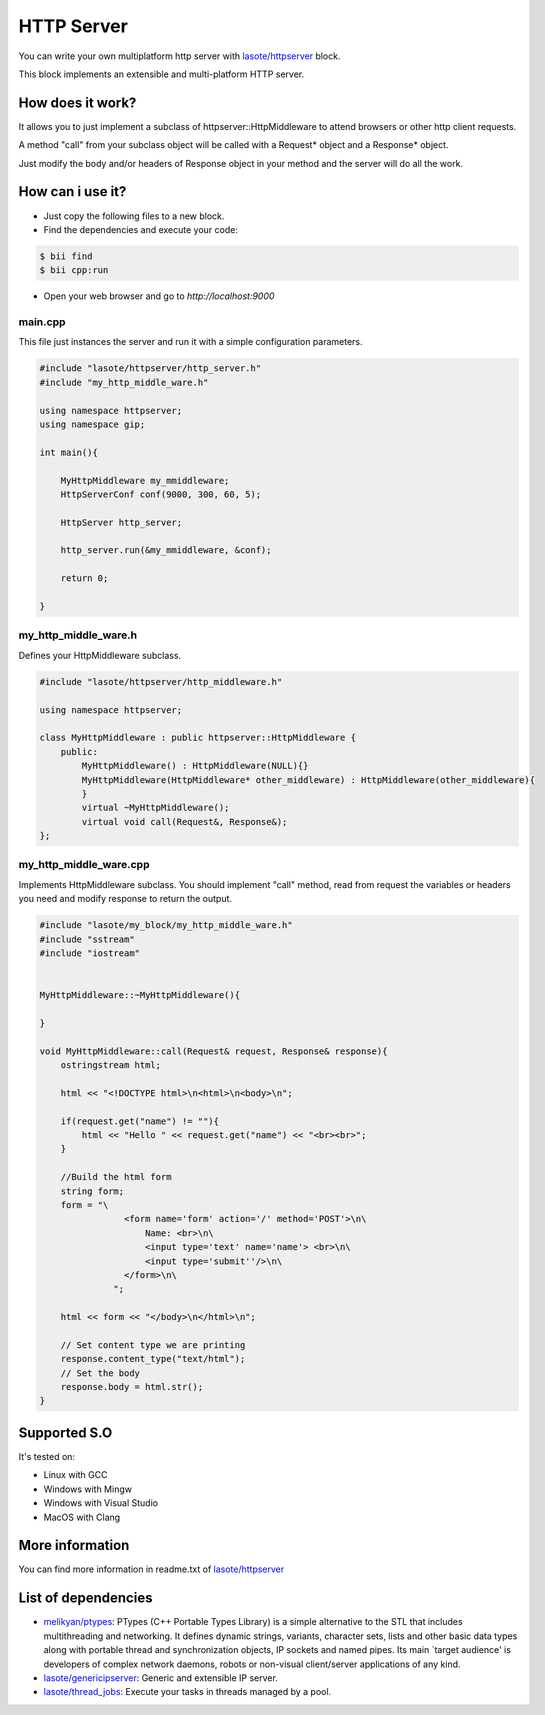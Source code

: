 HTTP Server 
=====
You can write your own multiplatform http server with `lasote/httpserver <https://www.biicode.com/lasote/blocks/lasote/httpserver/branches/master>`_ block.

This block implements an extensible and multi-platform HTTP server.


How does it work?
-------------

It allows you to just implement a subclass of httpserver::HttpMiddleware to attend browsers or other http client requests.

A method "call" from your subclass object will be called with a Request* object and a Response* object.

Just modify the body and/or headers of Response object in your method and the server will do all the work.


How can i use it?
-------------
* Just copy the following files to a new block.
* Find the dependencies and execute your code:

.. code-block:: bash

    $ bii find
    $ bii cpp:run

* Open your web browser and go to *http://localhost:9000*


main.cpp
^^^^^^^^^^^^
This file just instances the server and run it with a simple configuration parameters.

.. code-block:: cpp
        
    #include "lasote/httpserver/http_server.h"
    #include "my_http_middle_ware.h"
    
    using namespace httpserver;
    using namespace gip;
    
    int main(){
    
        MyHttpMiddleware my_mmiddleware;
        HttpServerConf conf(9000, 300, 60, 5);
    
        HttpServer http_server;
    
        http_server.run(&my_mmiddleware, &conf);
    
        return 0;
    
    }

my_http_middle_ware.h
^^^^^^^^^^^^
Defines your HttpMiddleware subclass.

.. code-block:: cpp    


    #include "lasote/httpserver/http_middleware.h"

    using namespace httpserver;

    class MyHttpMiddleware : public httpserver::HttpMiddleware {
        public:
            MyHttpMiddleware() : HttpMiddleware(NULL){}
            MyHttpMiddleware(HttpMiddleware* other_middleware) : HttpMiddleware(other_middleware){
            }
            virtual ~MyHttpMiddleware();
            virtual void call(Request&, Response&);
    };


my_http_middle_ware.cpp
^^^^^^^^^^^^

Implements HttpMiddleware subclass.
You should implement "call" method, read from request the variables or headers you need and modify response to return the output.

.. code-block:: cpp 

    #include "lasote/my_block/my_http_middle_ware.h"
    #include "sstream"
    #include "iostream"
    
    
    MyHttpMiddleware::~MyHttpMiddleware(){
    
    }
    
    void MyHttpMiddleware::call(Request& request, Response& response){
        ostringstream html;
    
        html << "<!DOCTYPE html>\n<html>\n<body>\n";
    
        if(request.get("name") != ""){
            html << "Hello " << request.get("name") << "<br><br>";
        }
    
        //Build the html form
        string form;
        form = "\
                    <form name='form' action='/' method='POST'>\n\
                        Name: <br>\n\
                        <input type='text' name='name'> <br>\n\
                        <input type='submit''/>\n\
                    </form>\n\
                  ";
    
        html << form << "</body>\n</html>\n";
    
        // Set content type we are printing
        response.content_type("text/html");
        // Set the body
        response.body = html.str();
    }

Supported S.O
-------------

It's tested on:

* Linux with GCC
* Windows with Mingw
* Windows with Visual Studio
* MacOS with Clang

    
More information
-------------

You can find more information in readme.txt of `lasote/httpserver <https://www.biicode.com/lasote/blocks/lasote/httpserver/branches/master>`_


List of dependencies
-------------
* `melikyan/ptypes <https://www.biicode.com/melikyan/blocks/melikyan/ptypes/branches/master>`_: PTypes (C++ Portable Types Library) is a simple alternative to the STL that includes multithreading and networking. It defines dynamic strings, variants, character sets, lists and other basic data types along with portable thread and synchronization objects, IP sockets and named pipes. Its main `target audience' is developers of complex network daemons, robots or non-visual client/server applications of any kind.
* `lasote/genericipserver <https://www.biicode.com/lasote/blocks/lasote/genericipserver/branches/master>`_: Generic and extensible IP server.
* `lasote/thread_jobs <https://www.biicode.com/lasote/blocks/lasote/thread_jobs/branches/master>`_: Execute your tasks in threads managed by a pool.

